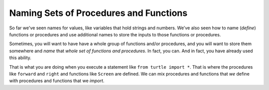 ..  Copyright (C)  Mark Guzdial, Barbara Ericson, Briana Morrison
    Permission is granted to copy, distribute and/or modify this document
    under the terms of the GNU Free Documentation License, Version 1.3 or
    any later version published by the Free Software Foundation; with
    Invariant Sections being Forward, Prefaces, and Contributor List,
    no Front-Cover Texts, and no Back-Cover Texts.  A copy of the license
    is included in the section entitled "GNU Free Documentation License".

.. |bigteachernote| image:: Figures/apple.jpg
    :width: 50px
    :align: top
    :alt: teacher note


	
.. highlight:: java
   :linenothreshold: 4

Naming Sets of Procedures and Functions
=========================================

So far we've seen names for values, like variables that hold strings and numbers.  We've also seen how to name (*define*) functions or procedures and use additional names to store the inputs to those functions or procedures.

Sometimes, you will want to have have a whole group of functions and/or procedures, and you will want to store them somewhere and *name* that *whole set of functions and procedures*.  In fact, you can.  And in fact, you have already used this ability.

.. index::
	single: import, from import

That is what you are doing when you execute a statement like ``from turtle import *``.  That is where the procedures like ``forward`` and ``right`` and functions like ``Screen`` are defined.  We can mix procedures and functions that *we* define with procedures and functions that we *import*.

.. activecode:: Squares_Pattern
  :tour_1: "Important lines tour"; 1-9: sqM-line1-9; 11-13: sqM-line11-13; 14: sqM-line14; 15: sqM-line15; 16: sqM-line16; 17: sqM-line17; 18: sqM-line18; 19: sqM-line19; 20: sqM-line20; 21: sqM-line21; 22: sqM-line22; 23: sqM-line23; 
  :nocodelens:

  def square(turtle,size):
      turtle.forward(size)
      turtle.right(90)
      turtle.forward(size)
      turtle.right(90)
      turtle.forward(size)
      turtle.right(90)
      turtle.forward(size)
      turtle.right(90)

  from turtle import *      # use the turtle library
  space = Screen()          # create a turtle screen (space)
  emily = Turtle()          # create a turtle named emily
  emily.setheading(90)      # Point due north
  emily.forward(10)         # Offset the shapes a bit
  emily.right(18)           # And turn each one a bit
  square(emily,100)   		# draw a square with size 100
  emily.forward(10)         # Offset the shapes a bit
  emily.right(18)           # And turn each one a bit
  square(emily,100) 		# draw a square with size 100
  emily.forward(10)         # Offset the shapes a bit
  emily.right(18)           # And turn each one a bit
  square(emily,100)  		# draw a square with size 100

.. mchoice:: 6_5_1_Function_Use_Q1
   :answer_a: square
   :answer_b: forward
   :answer_c: right
   :answer_d: All of the above
   :correct: d
   :feedback_a: You can use square since you just defined it, but you can also use the others.
   :feedback_b: You can use forward because of the import, but you can also use others.
   :feedback_c: You can use right because of the import, but you can also use others.
   :feedback_d: Yes, you can use all of the turtle stuff from the import, plus the procedure square that was defined.
   
   Imagine that you add one more line to the program above.  Which procedure can you use safely, because it will have been defined?

.. tabbed:: 6_5_2_WSt

        .. tab:: Question

           Similar to the example above, make a procedure that takes in 2 parameters: a turtle and size. The procedure should draw a pentagon. Write the main code to call the pentagon function once.
           
           .. activecode::  6_5_2_WSq
               :nocodelens:

        .. tab:: Answer
            
          .. activecode::  6_5_2_WSa
              :nocodelens:
              
              # DEFINE THE PROCEDURE
              def pentagon(turtle,size):
                  turtle.forward(size) 
                  turtle.right(72) 
                  turtle.forward(size)
                  turtle.right(72)
                  turtle.forward(size)
                  turtle.right(72)
                  turtle.forward(size)
                  turtle.right(72)
                  turtle.forward(size)
                  turtle.right(72)

              # CREATE TURTLE WORLD
              from turtle import *      
              space = Screen()          
              emily = Turtle()
              # CALL THE PROCEDURE 
              pentagon(emily,100)
                                


